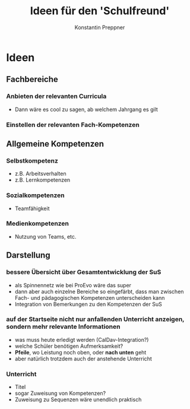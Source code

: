 #+Author: Konstantin Preppner
#+Title: Ideen für den 'Schulfreund'

* Ideen
** Fachbereiche
*** Anbieten der relevanten Curricula
    - Dann wäre es cool zu sagen, ab welchem Jahrgang es gilt
*** Einstellen der relevanten Fach-Kompetenzen
** Allgemeine Kompetenzen
*** Selbstkompetenz
    - z.B. Arbeitsverhalten
    - z.B. Lernkompetenzen
*** Sozialkompetenzen
    - Teamfähigkeit
*** Medienkompetenzen
    - Nutzung von Teams, etc.
** Darstellung
*** bessere Übersicht über Gesamtentwicklung der SuS
    - als Spinnennetz wie bei ProEvo wäre das super
    - dann aber auch einzelne Bereiche so eingefärbt, dass man zwischen Fach- und pädagogischen Kompetenzen unterscheiden kann
    - Integration von Bemerkungen zu den Kompetenzen der SuS
*** auf der Startseite nicht nur anfallenden Unterricht anzeigen, sondern mehr relevante Informationen
    - was muss heute erledigt werden (CalDav-Integration?)
    - welche Schüler benötigen Aufmerksamkeit?
    - *Pfeile*, wo Leistung noch oben, oder *nach unten* geht
    - aber natürlich trotzdem auch der anstehende Unterricht
*** Unterricht
    - Titel
    - sogar Zuweisung von Kompetenzen?
    - Zuweisung zu Sequenzen wäre unendlich praktisch
